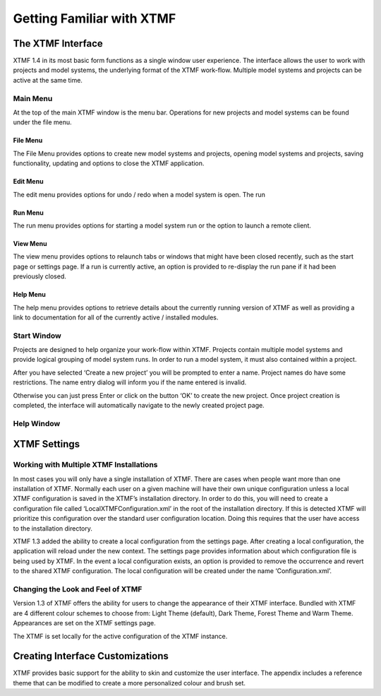 Getting Familiar with XTMF
===================================================================


The XTMF Interface
---------------------------------------------------------

XTMF 1.4 in its most basic form functions as a single window user experience. The interface allows the user
to work with projects and model systems, the underlying format of the XTMF work-flow. Multiple model systems
and projects can be active at the same time.


Main Menu
^^^^^^^^^^^^^^^^^^^^^^^^^^^^^^^^^^^^^^^^^^^^^^^^^^^^^^^^^^^^^^^^^^^^^

At the top of the main XTMF window is the menu bar. Operations for new projects and model systems can be
found under the file menu.

File Menu
~~~~~~~~~~~~~~~~~~~~~~~~~~~~~~~~~~~~~~~~~~~~~
The File Menu provides options to create new model systems and projects, opening model systems and projects,
saving functionality, updating and options to close the XTMF application.

Edit Menu
~~~~~~~~~~~~~~~~~~~~~~~~~~~~~~
The edit menu provides options for undo / redo when a model system is open. The run

Run Menu
~~~~~~~~~~~~~~~~~~~~~~~~~~~~~
The run menu provides options for starting a  model system run or the option to launch a remote client.

View Menu
~~~~~~~~~~~~~~~~~~~~~~~~~~~~~
The view menu provides options to relaunch tabs or windows that might have been closed recently, such as the
start page or settings page. If a run is currently active, an option is provided to re-display the run pane
if it had been previously closed.

Help Menu
~~~~~~~~~~~~~~~~~~~~~~~~~~~~~~~~~~~~~
The help menu provides options to retrieve details about the currently running version of XTMF as well as
providing a link to documentation for all of the currently active / installed modules.

Start Window
^^^^^^^^^^^^^^^^^^^^^^^^^^^^^^^^^^^^^^^^^^^^^^^^^^^^^^^^^^^^^^^^^^^^^

Projects are designed to help organize your work-flow within XTMF.  Projects contain multiple model systems and provide logical grouping of model system runs.  In order to run a model system, it must also contained within a project.

After you have selected ‘Create a new project’ you will be prompted to enter a name.
Project names do have some restrictions. The name entry dialog will inform you if the name entered is invalid.

Otherwise you can just press Enter or click on the button ‘OK’ to create the new project.  Once project creation is completed, the interface will automatically navigate to the newly created project page.

Help Window
^^^^^^^^^^^^^^^^^^^^^^^^^^^^^^^^^^^^^^^^^^^^^^^^^^^^^^^^^^^^^^^^^^^^^




XTMF Settings
----------------------------------------------------------


Working with Multiple XTMF Installations
^^^^^^^^^^^^^^^^^^^^^^^^^^^^^^^^^^^^^^^^^^^^^^^^^^^^^^^^^
In most cases you will only have a single installation of XTMF.  There are cases when people want more than one installation of XTMF.  Normally each user on a given machine will have their own unique configuration unless a local XTMF configuration is saved in the XTMF’s installation directory.  In order to do this, you will need to create a configuration file called ‘LocalXTMFConfiguration.xml’ in the root of the installation directory.  If this is detected XTMF will prioritize this configuration over the standard user configuration location.  Doing this requires that the user have access to the installation directory.

XTMF 1.3 added the ability to create a local configuration from the settings page. After creating a local configuration, the application will reload under the new context. The settings page provides information about which configuration file is being used by XTMF. In the event a local configuration exists, an option is provided to remove the occurrence and revert to the shared XTMF configuration. The local configuration will be created under the name ‘Configuration.xml’.

Changing the Look and Feel of XTMF
^^^^^^^^^^^^^^^^^^^^^^^^^^^^^^^^^^^^^^^^^^^^^^^^^^^^^^^^^
Version 1.3 of XTMF offers the ability for users to change the appearance of their XTMF interface. Bundled with XTMF are 4 different colour schemes to choose from: Light Theme (default), Dark Theme, Forest Theme and Warm Theme. Appearances are set on the XTMF settings page.

The XTMF is set locally for the active configuration of the XTMF instance.

Creating Interface Customizations
---------------------------------------------------------
XTMF provides basic support for the ability to skin and customize the user interface. The appendix includes a reference theme that can be modified
to create a more personalized colour and brush set.
